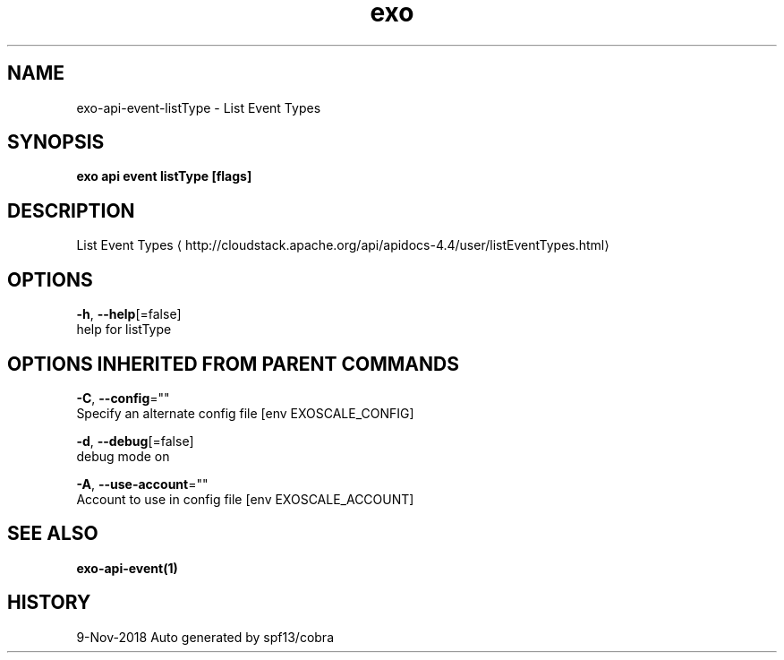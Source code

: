 .TH "exo" "1" "Nov 2018" "Auto generated by spf13/cobra" "" 
.nh
.ad l


.SH NAME
.PP
exo\-api\-event\-listType \- List Event Types


.SH SYNOPSIS
.PP
\fBexo api event listType [flags]\fP


.SH DESCRIPTION
.PP
List Event Types 
\[la]http://cloudstack.apache.org/api/apidocs-4.4/user/listEventTypes.html\[ra]


.SH OPTIONS
.PP
\fB\-h\fP, \fB\-\-help\fP[=false]
    help for listType


.SH OPTIONS INHERITED FROM PARENT COMMANDS
.PP
\fB\-C\fP, \fB\-\-config\fP=""
    Specify an alternate config file [env EXOSCALE\_CONFIG]

.PP
\fB\-d\fP, \fB\-\-debug\fP[=false]
    debug mode on

.PP
\fB\-A\fP, \fB\-\-use\-account\fP=""
    Account to use in config file [env EXOSCALE\_ACCOUNT]


.SH SEE ALSO
.PP
\fBexo\-api\-event(1)\fP


.SH HISTORY
.PP
9\-Nov\-2018 Auto generated by spf13/cobra
